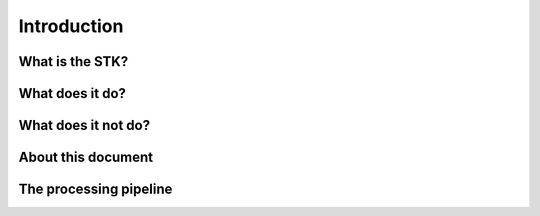 Introduction
============

What is the STK?
----------------

What does it do?
----------------

What does it not do?
--------------------

About this document
-------------------

The processing pipeline
-----------------------
